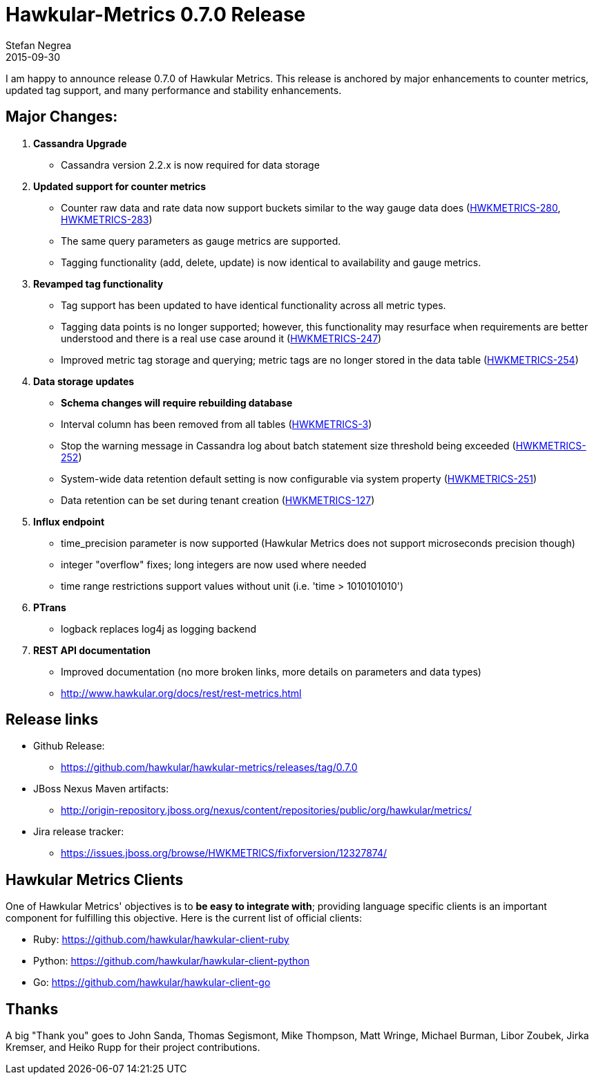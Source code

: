 = Hawkular-Metrics 0.7.0 Release
Stefan Negrea
2015-09-30
:jbake-type: post
:jbake-status: published
:jbake-tags: blog, metrics, release


I am happy to announce release 0.7.0 of Hawkular Metrics. This release is anchored by major enhancements to counter metrics, updated tag support, and many performance and stability enhancements.

== Major Changes:

. **Cassandra Upgrade**
  * Cassandra version 2.2.x is now required for data storage
. **Updated support for counter metrics**
  * Counter raw data and rate data now support buckets similar to the way gauge data does (https://issues.jboss.org/browse/HWKMETRICS-280[HWKMETRICS-280], https://issues.jboss.org/browse/HWKMETRICS-283[HWKMETRICS-283])
  * The same query parameters as gauge metrics are supported.
  * Tagging functionality (add, delete, update) is now identical to availability and gauge metrics.
. **Revamped tag functionality**
  * Tag support has been updated to have identical functionality across all metric types.
  * Tagging data points is no longer supported; however, this functionality may resurface when requirements are better understood and there is a real use case around it (https://issues.jboss.org/browse/HWKMETRICS-247[HWKMETRICS-247])
  * Improved metric tag storage and querying; metric tags are no longer stored in the data table (https://issues.jboss.org/browse/HWKMETRICS-254[HWKMETRICS-254])
. **Data storage updates**
 * **Schema changes will require rebuilding database**
 * Interval column has been removed from all tables (https://issues.jboss.org/browse/HWKMETRICS-3[HWKMETRICS-3])
 * Stop the warning message in Cassandra log about batch statement size threshold being exceeded (https://issues.jboss.org/browse/HWKMETRICS-252[HWKMETRICS-252])
 * System-wide data retention default setting is now configurable via system property (https://issues.jboss.org/browse/HWKMETRICS-251[HWKMETRICS-251])
 * Data retention can be set during tenant creation (https://issues.jboss.org/browse/HWKMETRICS-127[HWKMETRICS-127])
. **Influx endpoint**
  * time_precision parameter is now supported (Hawkular Metrics does not support microseconds precision though)
  * integer "overflow" fixes; long integers are now used where needed
  * time range restrictions support values without unit (i.e. 'time > 1010101010')
. **PTrans**
  * logback replaces log4j as logging backend
. **REST API documentation**
  * Improved documentation (no more broken links, more details on parameters and data types)
  * http://www.hawkular.org/docs/rest/rest-metrics.html


== Release links

* Github Release:
** https://github.com/hawkular/hawkular-metrics/releases/tag/0.7.0

* JBoss Nexus Maven artifacts:
** http://origin-repository.jboss.org/nexus/content/repositories/public/org/hawkular/metrics/

* Jira release tracker:
** https://issues.jboss.org/browse/HWKMETRICS/fixforversion/12327874/

== Hawkular Metrics Clients
One of Hawkular Metrics' objectives is to *be easy to integrate with*; providing language specific clients is an important component for fulfilling this objective. Here is the current list of official clients:

* Ruby: https://github.com/hawkular/hawkular-client-ruby
* Python: https://github.com/hawkular/hawkular-client-python
* Go: https://github.com/hawkular/hawkular-client-go

== Thanks

A big "Thank  you" goes to John Sanda, Thomas Segismont, Mike Thompson, Matt Wringe, Michael Burman, Libor Zoubek, Jirka Kremser, and Heiko Rupp for their project  contributions.
